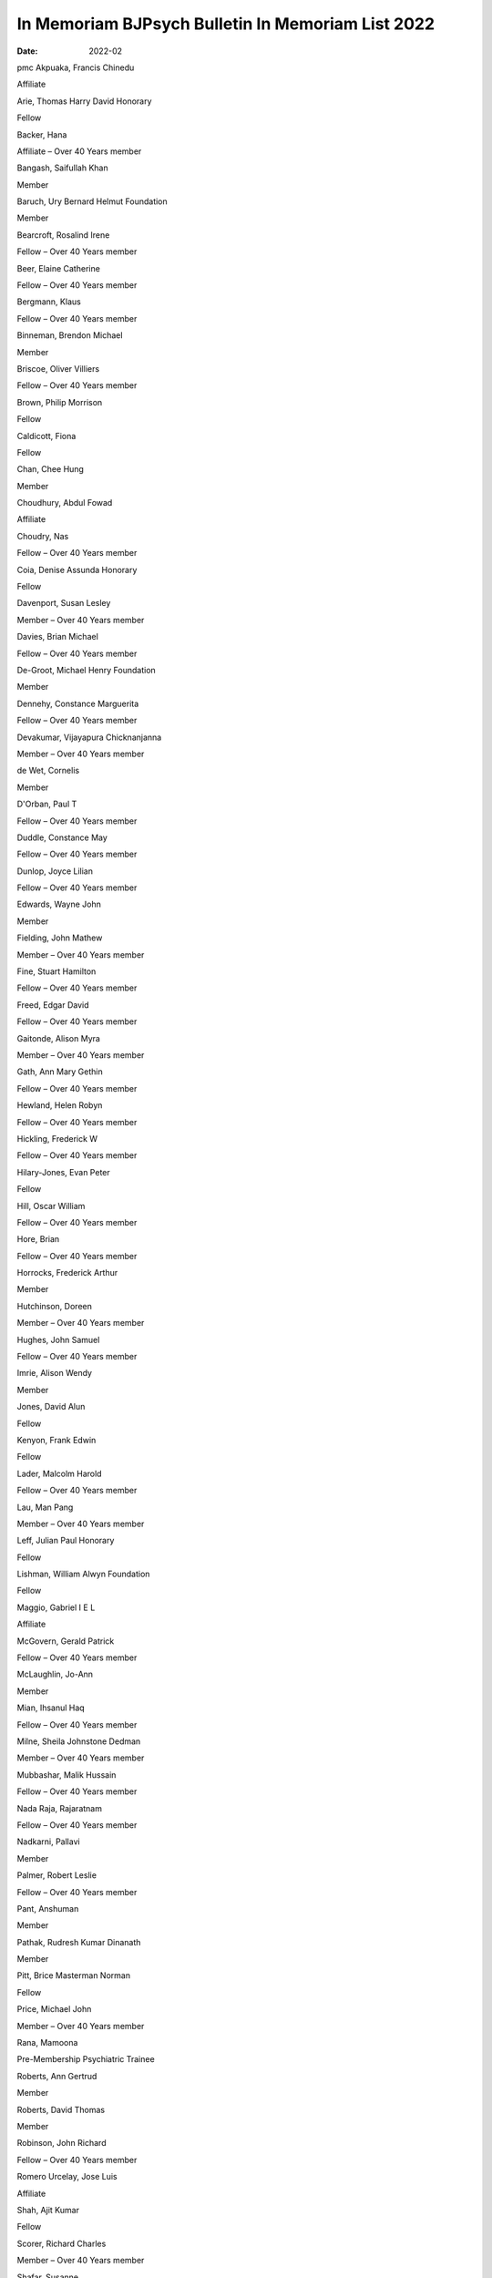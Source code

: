 ==================================================
In Memoriam BJPsych Bulletin In Memoriam List 2022
==================================================




:date: 2022-02


.. contents::
   :depth: 3
..

pmc
Akpuaka, Francis Chinedu

Affiliate

Arie, Thomas Harry David Honorary

Fellow

Backer, Hana

Affiliate – Over 40 Years member

Bangash, Saifullah Khan

Member

Baruch, Ury Bernard Helmut Foundation

Member

Bearcroft, Rosalind Irene

Fellow – Over 40 Years member

Beer, Elaine Catherine

Fellow – Over 40 Years member

Bergmann, Klaus

Fellow – Over 40 Years member

Binneman, Brendon Michael

Member

Briscoe, Oliver Villiers

Fellow – Over 40 Years member

Brown, Philip Morrison

Fellow

Caldicott, Fiona

Fellow

Chan, Chee Hung

Member

Choudhury, Abdul Fowad

Affiliate

Choudry, Nas

Fellow – Over 40 Years member

Coia, Denise Assunda Honorary

Fellow

Davenport, Susan Lesley

Member – Over 40 Years member

Davies, Brian Michael

Fellow – Over 40 Years member

De-Groot, Michael Henry Foundation

Member

Dennehy, Constance Marguerita

Fellow – Over 40 Years member

Devakumar, Vijayapura Chicknanjanna

Member – Over 40 Years member

de Wet, Cornelis

Member

D'Orban, Paul T

Fellow – Over 40 Years member

Duddle, Constance May

Fellow – Over 40 Years member

Dunlop, Joyce Lilian

Fellow – Over 40 Years member

Edwards, Wayne John

Member

Fielding, John Mathew

Member – Over 40 Years member

Fine, Stuart Hamilton

Fellow – Over 40 Years member

Freed, Edgar David

Fellow – Over 40 Years member

Gaitonde, Alison Myra

Member – Over 40 Years member

Gath, Ann Mary Gethin

Fellow – Over 40 Years member

Hewland, Helen Robyn

Fellow – Over 40 Years member

Hickling, Frederick W

Fellow – Over 40 Years member

Hilary-Jones, Evan Peter

Fellow

Hill, Oscar William

Fellow – Over 40 Years member

Hore, Brian

Fellow – Over 40 Years member

Horrocks, Frederick Arthur

Member

Hutchinson, Doreen

Member – Over 40 Years member

Hughes, John Samuel

Fellow – Over 40 Years member

Imrie, Alison Wendy

Member

Jones, David Alun

Fellow

Kenyon, Frank Edwin

Fellow

Lader, Malcolm Harold

Fellow – Over 40 Years member

Lau, Man Pang

Member – Over 40 Years member

Leff, Julian Paul Honorary

Fellow

Lishman, William Alwyn Foundation

Fellow

Maggio, Gabriel I E L

Affiliate

McGovern, Gerald Patrick

Fellow – Over 40 Years member

McLaughlin, Jo-Ann

Member

Mian, Ihsanul Haq

Fellow – Over 40 Years member

Milne, Sheila Johnstone Dedman

Member – Over 40 Years member

Mubbashar, Malik Hussain

Fellow – Over 40 Years member

Nada Raja, Rajaratnam

Fellow – Over 40 Years member

Nadkarni, Pallavi

Member

Palmer, Robert Leslie

Fellow – Over 40 Years member

Pant, Anshuman

Member

Pathak, Rudresh Kumar Dinanath

Member

Pitt, Brice Masterman Norman

Fellow

Price, Michael John

Member – Over 40 Years member

Rana, Mamoona

Pre-Membership Psychiatric Trainee

Roberts, Ann Gertrud

Member

Roberts, David Thomas

Member

Robinson, John Richard

Fellow – Over 40 Years member

Romero Urcelay, Jose Luis

Affiliate

Shah, Ajit Kumar

Fellow

Scorer, Richard Charles

Member – Over 40 Years member

Shafar, Susanne

Fellow

Shirley, Stephanie Honorary

Fellow

Smith, Eileen Dorothy

Fellow – Over 40 Years member

Taylor, David Charles

Fellow – Over 40 Years member

Vallance, Maelor

Fellow – Over 40 Years member

Washbrook, Reginald Alfred Hryhoruk

Fellow – Over 40 Years member

White, Daniel Paul

Member

Wilson, Becky Annabelle

Member

Ashurst, Pamela Margaret

Fellow – Over 40 Years member

Bourne, Stanford

Fellow

El-Hilu, Saleh

Fellow – Over 40 Years member

Freeston, Una

Fellow – Over 40 Years member

Jenkins, Gary Robert

Member

Keating, David Patrick

Member

King, Michael Bruce

Fellow

Simpson, Michael Andrew

Member – Over 40 Years member

Wallace, Daphne Rowena Duckworth

Fellow – Over 40 Years member

Weaving, Hester Claudia

Member – Over 40 Years member

Wells, Peter George

Fellow – Over 40 Years member

Briscoe, Oliver Villiers

Retired

Fellow – Over 40 Years member

Choudry, Nas

Retired

Fellow – Over 40 Years member

Davies, Brian Michael

Retired

Fellow – Over 40 Years member

De-Groot, Michael Henry

Retired Foundation

Member

Fine, Stuart Hamilton

Academic

Fellow – Over 40 Years member

Freed, Edgar David

Consultant

Fellow – Over 40 Years member

Gaitonde, Alison Myra

Retired

Member – Over 40 Years member

Hill, Oscar William

Retired

Fellow – Over 40 Years member

Hore, Brian

Consultant Private Practice

Fellow – Over 40 Years member

Horrocks, Frederick Arthur

Retired

Member

Leff, Julian Paul

Retired Honorary

Fellow

Lishman, William Alwyn Emeritus

Professor Foundation

Fellow

Mian, Ihsanul Haq

Retired

Fellow – Over 40 Years member

Milne, Sheila Johnstone Dedman

Retired

Member – Over 40 Years member

Nada Raja, Rajaratnam

Retired

Fellow – Over 40 Years member

Pitt, Brice Masterman Norman

Professor

Fellow

Romero Urcelay, Jose Luis

Associate Specialist

Affiliate

Shafar, Susanne

Retired

Fellow
